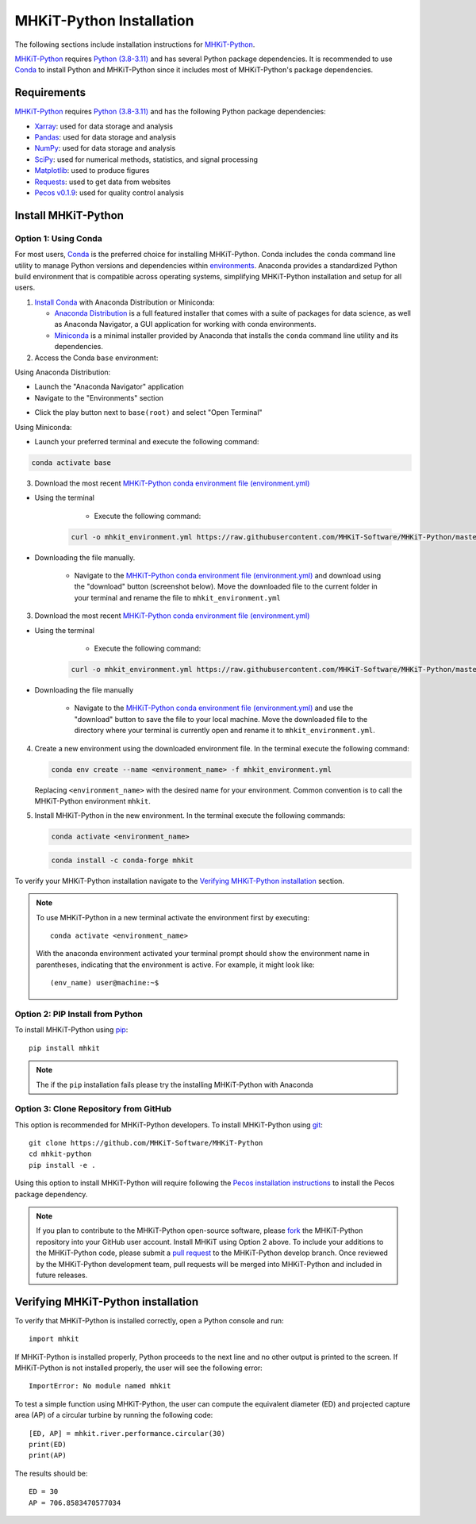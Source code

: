 .. _python_installation:

MHKiT-Python Installation
=========================

The following sections include installation instructions for `MHKiT-Python <https://github.com/MHKiT-Software/MHKiT-Python>`_.

`MHKiT-Python <https://github.com/MHKiT-Software/MHKiT-Python>`_ requires `Python (3.8-3.11) <https://www.python.org/>`_  and has several Python package dependencies.
It is recommended to use `Conda <https://docs.conda.io/projects/conda/en/stable/index.html>`_ to install Python and MHKiT-Python since it includes most of MHKiT-Python's package dependencies.


Requirements
^^^^^^^^^^^^^^^
`MHKiT-Python <https://github.com/MHKiT-Software/MHKiT-Python>`_ requires `Python (3.8-3.11) <https://www.python.org/>`_ and has the following Python package dependencies:

* `Xarray <https://docs.xarray.dev/en/stable/>`_: used for data storage and analysis
* `Pandas <http://pandas.pydata.org>`_: used for data storage and analysis
* `NumPy <http://www.numpy.org>`_: used for data storage and analysis
* `SciPy <https://docs.scipy.org>`_: used for numerical methods, statistics, and signal processing
* `Matplotlib <http://matplotlib.org>`_: used to produce figures
* `Requests <https://requests.readthedocs.io/>`_: used to get data from websites
* `Pecos v0.1.9 <https://pecos.readthedocs.io/>`_: used for quality control analysis

Install MHKiT-Python
^^^^^^^^^^^^^^^^^^^^^

Option 1: Using Conda
"""""""""""""""""""""

For most users, `Conda <https://docs.conda.io/projects/conda/en/stable/index.html>`_ is the preferred choice for installing MHKiT-Python. Conda includes the ``conda`` command line utility to manage Python versions and dependencies within `environments <https://business-docs.anaconda.com/en/latest/user/environment.html#:~:text=An%20environment%20is%20a%20folder,from%20other%20collections%20of%20packages.>`_. Anaconda provides a standardized Python build environment that is compatible across operating systems, simplifying MHKiT-Python installation and setup for all users.


1. `Install Conda <https://docs.conda.io/projects/conda/en/stable/user-guide/install/index.html>`_ with Anaconda Distribution or Miniconda:

   - `Anaconda Distribution <https://docs.anaconda.com/anaconda/install/>`_ is a full featured installer that comes with a suite of packages for data science, as well as Anaconda Navigator, a GUI application for working with conda environments.
   - `Miniconda <https://docs.anaconda.com/miniconda/#quick-command-line-install>`_ is a minimal installer provided by Anaconda that installs the ``conda`` command line utility and its dependencies.



2. Access the Conda ``base`` environment:

Using Anaconda Distribution:

- Launch the "Anaconda Navigator" application

- Navigate to the "Environments" section

.. image:: ./figures/install_anaconda_select_environment_section.png
  :width: 500
  :alt: Navigating to the Anaconda Navigator "Environments" section

- Click the play button next to ``base(root)`` and select "Open Terminal"

.. image:: ./figures/install_anaconda_open_base_environment_terminal.png
  :width: 500
  :alt: Opening the terminal for the ``mhkit`` environment


Using Miniconda:

- Launch your preferred terminal and execute the following command:

.. code-block:: bash

  conda activate base

3. Download the most recent `MHKiT-Python conda environment file (environment.yml) <https://github.com/MHKiT-Software/MHKiT-Python/blob/master/environment.yml>`_

- Using the terminal

    - Execute the following command:

   .. code-block:: bash

      curl -o mhkit_environment.yml https://raw.githubusercontent.com/MHKiT-Software/MHKiT-Python/master/environment.yml

- Downloading the file manually.


    - Navigate to the `MHKiT-Python conda environment file (environment.yml) <https://github.com/MHKiT-Software/MHKiT-Python/blob/master/environment.yml>`_ and download using the "download" button (screenshot below). Move the downloaded file to the current folder in your terminal and rename the file to ``mhkit_environment.yml``

.. image:: ./figures/install_mhkit_python_env_yaml_download.png
  :width: 500
  :alt: Download MHKiT-Python environment.yml from GitHub

3. Download the most recent `MHKiT-Python conda environment file (environment.yml) <https://github.com/MHKiT-Software/MHKiT-Python/blob/master/environment.yml>`_

- Using the terminal

    - Execute the following command:

   .. code-block:: bash

      curl -o mhkit_environment.yml https://raw.githubusercontent.com/MHKiT-Software/MHKiT-Python/master/environment.yml

- Downloading the file manually

    - Navigate to the `MHKiT-Python conda environment file (environment.yml) <https://github.com/MHKiT-Software/MHKiT-Python/blob/master/environment.yml>`_ and use the "download" button to save the file to your local machine. Move the downloaded file to the directory where your terminal is currently open and rename it to ``mhkit_environment.yml``.

    .. image:: ./figures/install_mhkit_python_env_yaml_download.png
      :width: 500
      :alt: Download MHKiT-Python environment.yml from GitHub


4. Create a new environment using the downloaded environment file. In the terminal execute the following command:

   .. code-block:: bash

      conda env create --name <environment_name> -f mhkit_environment.yml

   Replacing ``<environment_name>`` with the desired name for your environment. Common convention is to call the MHKiT-Python environment ``mhkit``.

5. Install MHKiT-Python in the new environment. In the terminal execute the following commands:

   .. code-block:: bash

      conda activate <environment_name>

   .. code-block:: bash

      conda install -c conda-forge mhkit

To verify your MHKiT-Python installation navigate to the `Verifying MHKiT-Python installation <#verifying-mhkit-python-installation>`_ section.

.. Note::
    To use MHKiT-Python in a new terminal activate the environment first by executing::

        conda activate <environment_name>

    With the anaconda environment activated your terminal prompt should show the environment name in parentheses, indicating that the environment is active. For example, it might look like::

        (env_name) user@machine:~$


Option 2: PIP Install from Python
"""""""""""""""""""""""""""""""""

To install MHKiT-Python using `pip <https://pip.pypa.io/en/stable/>`_::

    pip install mhkit

.. Note::
   The if the ``pip`` installation fails please try the installing MHKiT-Python with Anaconda

Option 3: Clone Repository from GitHub
""""""""""""""""""""""""""""""""""""""

This option is recommended for MHKiT-Python developers. To install MHKiT-Python using `git <https://git-scm.com/>`_::

    git clone https://github.com/MHKiT-Software/MHKiT-Python
    cd mhkit-python
    pip install -e .

Using this option to install MHKiT-Python will require following the `Pecos installation instructions <https://pecos.readthedocs.io/en/latest/installation.html>`_ to install the Pecos package dependency.

.. Note::
    If you plan to contribute to the MHKiT-Python open-source software, please `fork <https://docs.github.com/en/pull-requests/collaborating-with-pull-requests/working-with-forks/fork-a-repo>`_ the MHKiT-Python repository into your GitHub user account.
    Install MHKiT using Option 2 above.
    To include your additions to the MHKiT-Python code, please submit a `pull request <https://github.com/MHKiT-Software/MHKiT-Python/pulls>`_ to the MHKiT-Python develop branch.
    Once reviewed by the MHKiT-Python development team, pull requests will be merged into MHKiT-Python and included in future releases.

Verifying MHKiT-Python installation
^^^^^^^^^^^^^^^^^^^^^^^^^^^^^^^^^^^

To verify that MHKiT-Python is installed correctly, open a Python console and run::

    import mhkit

If MHKiT-Python is installed properly, Python proceeds to the next line and no other output is printed to the screen. If MHKiT-Python is not installed properly, the user will see the following error::

    ImportError: No module named mhkit

To test a simple function using MHKiT-Python, the user can compute the equivalent diameter (ED) and projected capture area (AP) of a circular turbine by running the following code::

    [ED, AP] = mhkit.river.performance.circular(30)
    print(ED)
    print(AP)

The results should be::

    ED = 30
    AP = 706.8583470577034
